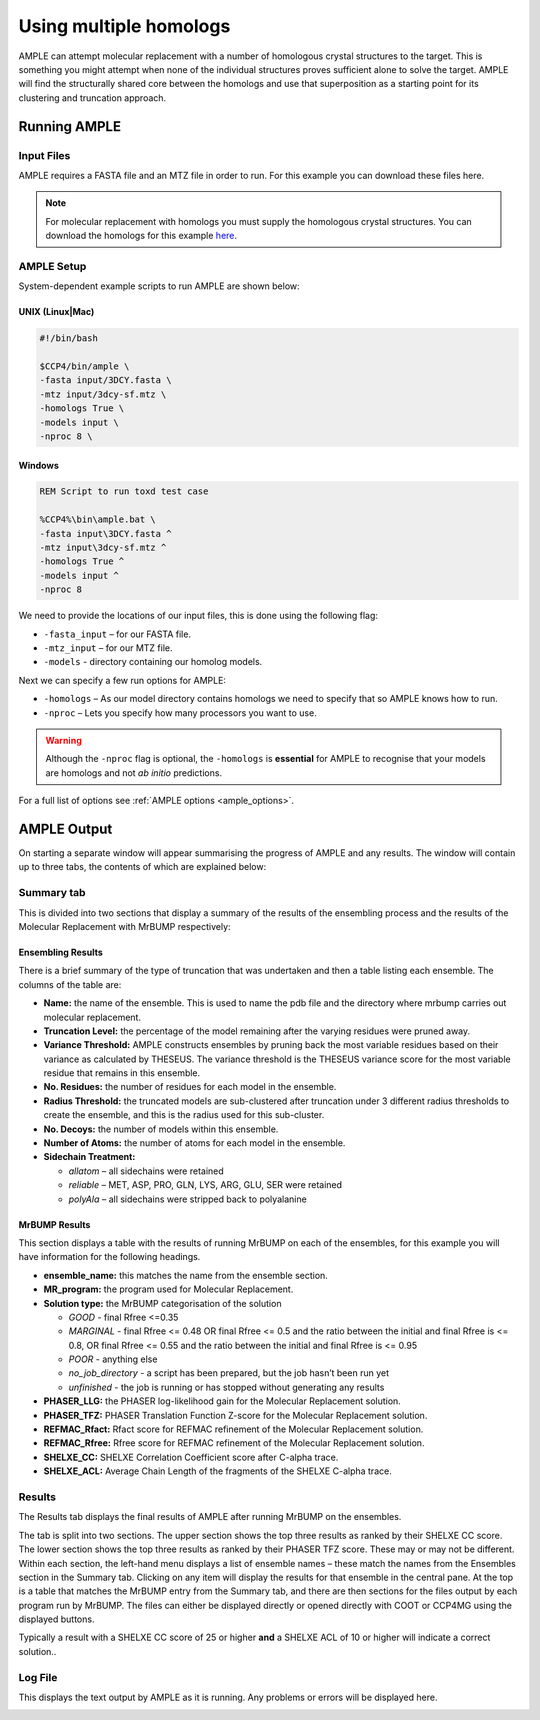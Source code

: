 .. _multiple_homologs:

=======================
Using multiple homologs
=======================
AMPLE can attempt molecular replacement with a number of homologous crystal structures to the target. This is something you might attempt when none of the individual structures proves sufficient alone to solve the target. AMPLE will find the structurally shared core between the homologs and use that superposition as a starting point for its clustering and truncation approach.

Running AMPLE
=============
Input Files
-----------
AMPLE requires a FASTA file and an MTZ file in order to run. For this example you can download these files here.

.. note::
   For molecular replacement with homologs you must supply the homologous crystal structures. You can download the homologs for this example `here`_.

AMPLE Setup
-----------
System-dependent example scripts to run AMPLE are shown below:

UNIX (Linux|Mac)
^^^^^^^^^^^^^^^^

.. code-block:: bash

   #!/bin/bash

   $CCP4/bin/ample \
   -fasta input/3DCY.fasta \
   -mtz input/3dcy-sf.mtz \
   -homologs True \
   -models input \
   -nproc 8 \

Windows
^^^^^^^

.. code-block:: batch

   REM Script to run toxd test case

   %CCP4%\bin\ample.bat \
   -fasta input\3DCY.fasta ^
   -mtz input\3dcy-sf.mtz ^
   -homologs True ^
   -models input ^
   -nproc 8

We need to provide the locations of our input files, this is done using the following flag:

* ``-fasta_input`` – for our FASTA file.
* ``-mtz_input``  – for our MTZ file.
* ``-models`` - directory containing our homolog models.

Next we can specify a few run options for AMPLE:

* ``-homologs`` – As our model directory contains homologs we need to specify that so AMPLE knows how to run.
* ``-nproc`` – Lets you specify how many processors you want to use.

.. warning::
   Although the ``-nproc`` flag is optional, the ``-homologs`` is **essential** for AMPLE to recognise that your models are homologs and not *ab initio* predictions.

For a full list of options see :ref:`AMPLE options <ample_options>`.

AMPLE Output
============
On starting a separate window will appear summarising the progress of AMPLE and any results. The window will contain up to three tabs, the contents of which are explained below:

Summary tab
-----------
This is divided into two sections that display a summary of the results of the ensembling process and the results of the Molecular Replacement with MrBUMP respectively:

.. image:: ../_static/homologs_summary.png

Ensembling Results
^^^^^^^^^^^^^^^^^^
There is a brief summary of the type of truncation that was undertaken and then a table listing each ensemble. The columns of the table are:

* **Name:** the name of the ensemble. This is used to name the pdb file and the directory where mrbump carries out molecular replacement.
* **Truncation Level:** the percentage of the model remaining after the varying residues were pruned away.
* **Variance Threshold:** AMPLE constructs ensembles by pruning back the most variable residues based on their variance as calculated by THESEUS. The variance threshold is the THESEUS variance score for the most variable residue that remains in this ensemble.
* **No. Residues:** the number of residues for each model in the ensemble.
* **Radius Threshold:** the truncated models are sub-clustered after truncation under 3 different radius thresholds to create the ensemble, and this is the radius used for this sub-cluster.
* **No. Decoys:** the number of models within this ensemble.
* **Number of Atoms:** the number of atoms for each model in the ensemble.
* **Sidechain Treatment:**

  * *allatom* – all sidechains were retained
  * *reliable* – MET, ASP, PRO, GLN, LYS, ARG, GLU, SER were retained
  * *polyAla* – all sidechains were stripped back to polyalanine

MrBUMP Results
^^^^^^^^^^^^^^
This section displays a table with the results of running MrBUMP on each of the ensembles, for this example you will have information for the following headings.

* **ensemble_name:** this matches the name from the ensemble section.
* **MR_program:** the program used for Molecular Replacement.
* **Solution type:** the MrBUMP categorisation of the solution

  * *GOOD* - final Rfree <=0.35
  * *MARGINAL* - final Rfree <= 0.48 OR final Rfree <= 0.5 and the ratio between the initial and final Rfree is <= 0.8, OR final Rfree <= 0.55 and the ratio between the initial and final Rfree is <= 0.95
  * *POOR* - anything else
  * *no_job_directory* - a script has been prepared, but the job hasn’t been run yet
  * *unfinished* - the job is running or has stopped without generating any results

* **PHASER_LLG:** the PHASER log-likelihood gain for the Molecular Replacement solution.
* **PHASER_TFZ:** PHASER Translation Function Z-score for the Molecular Replacement solution.
* **REFMAC_Rfact:** Rfact score for REFMAC refinement of the Molecular Replacement solution.
* **REFMAC_Rfree:** Rfree score for REFMAC refinement of the Molecular Replacement solution.
* **SHELXE_CC:** SHELXE Correlation Coefficient score after C-alpha trace.
* **SHELXE_ACL:** Average Chain Length of the fragments of the SHELXE C-alpha trace.

Results
-------
The Results tab displays the final results of AMPLE after running MrBUMP on the ensembles.

.. image:: ../_static/homologs_results.png

The tab is split into two sections. The upper section shows the top three results as ranked by their SHELXE CC score. The lower section shows the top three results as ranked by their PHASER TFZ score. These may or may not be different. Within each section, the left-hand menu displays a list of ensemble names – these match the names from the Ensembles section in the Summary tab. Clicking on any item will display the results for that ensemble in the central pane. At the top is a table that matches the MrBUMP entry from the Summary tab, and there are then sections for the files output by each program run by MrBUMP. The files can either be displayed directly or opened directly with COOT or CCP4MG using the displayed buttons.

Typically a result with a SHELXE CC score of 25 or higher **and** a SHELXE ACL of 10 or higher will indicate a correct solution..


Log File
--------
This displays the text output by AMPLE as it is running. Any problems or errors will be displayed here.

.. image:: ../_static/homologs_log.png

.. _here: https://href.li/?https://drive.google.com/file/d/0B3NdI1poe0RhTl8tR0RiOHhzbGM/view?usp=sharing
